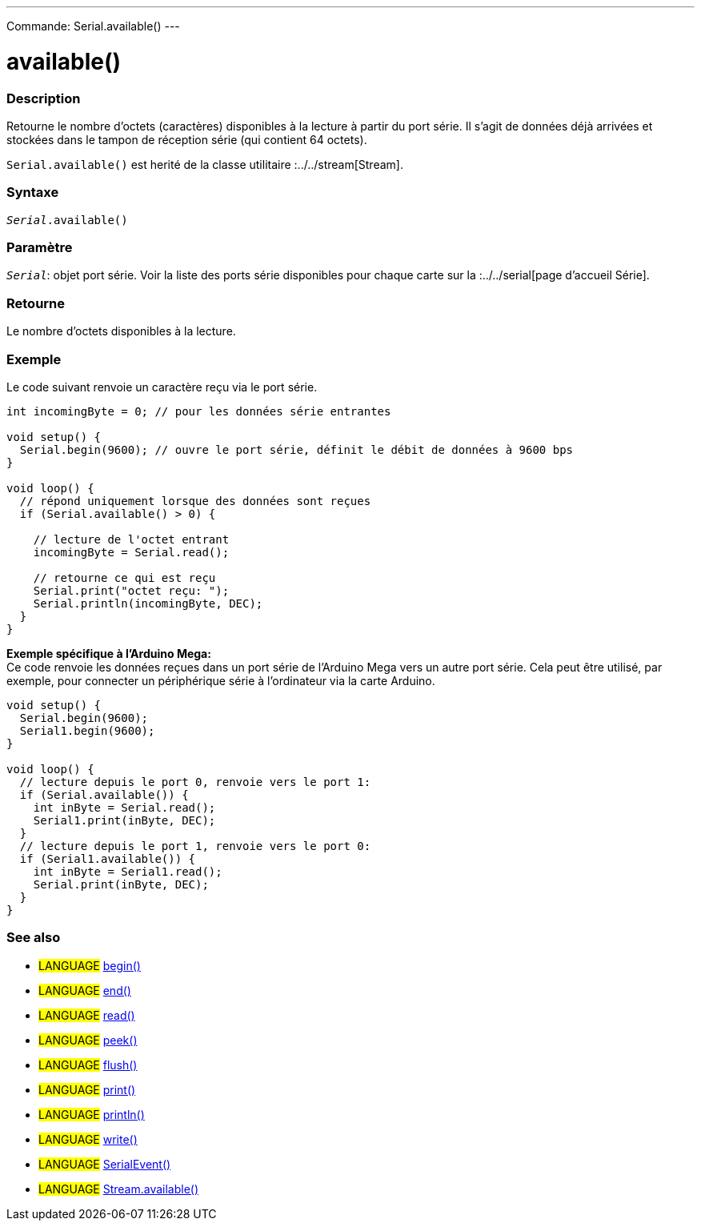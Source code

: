 ---
Commande: Serial.available()
---

= available()


// OVERVIEW SECTION STARTS
[#overview]
--

[float]
=== Description
Retourne le nombre d'octets (caractères) disponibles à la lecture à partir du port série. Il s'agit de données déjà arrivées et stockées dans le tampon de réception série (qui contient 64 octets).

`Serial.available()` est herité de la classe utilitaire :../../stream[Stream].
[%hardbreaks]


[float]
=== Syntaxe
`_Serial_.available()`


[float]
=== Paramètre
`_Serial_`: objet port série. Voir la liste des ports série disponibles pour chaque carte sur la :../../serial[page d’accueil Série].


[float]
=== Retourne
Le nombre d'octets disponibles à la lecture.

--
// OVERVIEW SECTION ENDS

// HOW TO USE SECTION STARTS
[#howtouse]
--
[float]
=== Exemple
// Describe what the example code is all about and add relevant code   ►►►►► THIS SECTION IS MANDATORY ◄◄◄◄◄
Le code suivant renvoie un caractère reçu via le port série.

[source,arduino]
----
int incomingByte = 0; // pour les données série entrantes

void setup() {
  Serial.begin(9600); // ouvre le port série, définit le débit de données à 9600 bps
}

void loop() {
  // répond uniquement lorsque des données sont reçues
  if (Serial.available() > 0) {

    // lecture de l'octet entrant
    incomingByte = Serial.read();

    // retourne ce qui est reçu
    Serial.print("octet reçu: ");
    Serial.println(incomingByte, DEC);
  }
}
----
[%hardbreaks]

*Exemple spécifique à l’Arduino Mega:*
Ce code renvoie les données reçues dans un port série de l'Arduino Mega vers un autre port série. Cela peut être utilisé, par exemple, pour connecter un périphérique série à l'ordinateur via la carte Arduino.

[source,arduino]
----
void setup() {
  Serial.begin(9600);
  Serial1.begin(9600);
}

void loop() {
  // lecture depuis le port 0, renvoie vers le port 1:
  if (Serial.available()) {
    int inByte = Serial.read();
    Serial1.print(inByte, DEC);
  }
  // lecture depuis le port 1, renvoie vers le port 0:
  if (Serial1.available()) {
    int inByte = Serial1.read();
    Serial.print(inByte, DEC);
  }
}
----

--
// HOW TO USE SECTION ENDS


// SEE ALSO SECTION
[#see_also]
--

[float]
=== See also

[role="language"]
* #LANGUAGE# link:../begin[begin()] +
* #LANGUAGE# link:../end[end()] +
* #LANGUAGE# link:../read[read()] +
* #LANGUAGE# link:../peek[peek()] +
* #LANGUAGE# link:../flush[flush()] +
* #LANGUAGE# link:../print[print()] +
* #LANGUAGE# link:../println[println()] +
* #LANGUAGE# link:../write[write()] +
* #LANGUAGE# link:../serialevent[SerialEvent()] +
* #LANGUAGE# link:../../stream/streamavailable[Stream.available()]

--
// SEE ALSO SECTION ENDS
